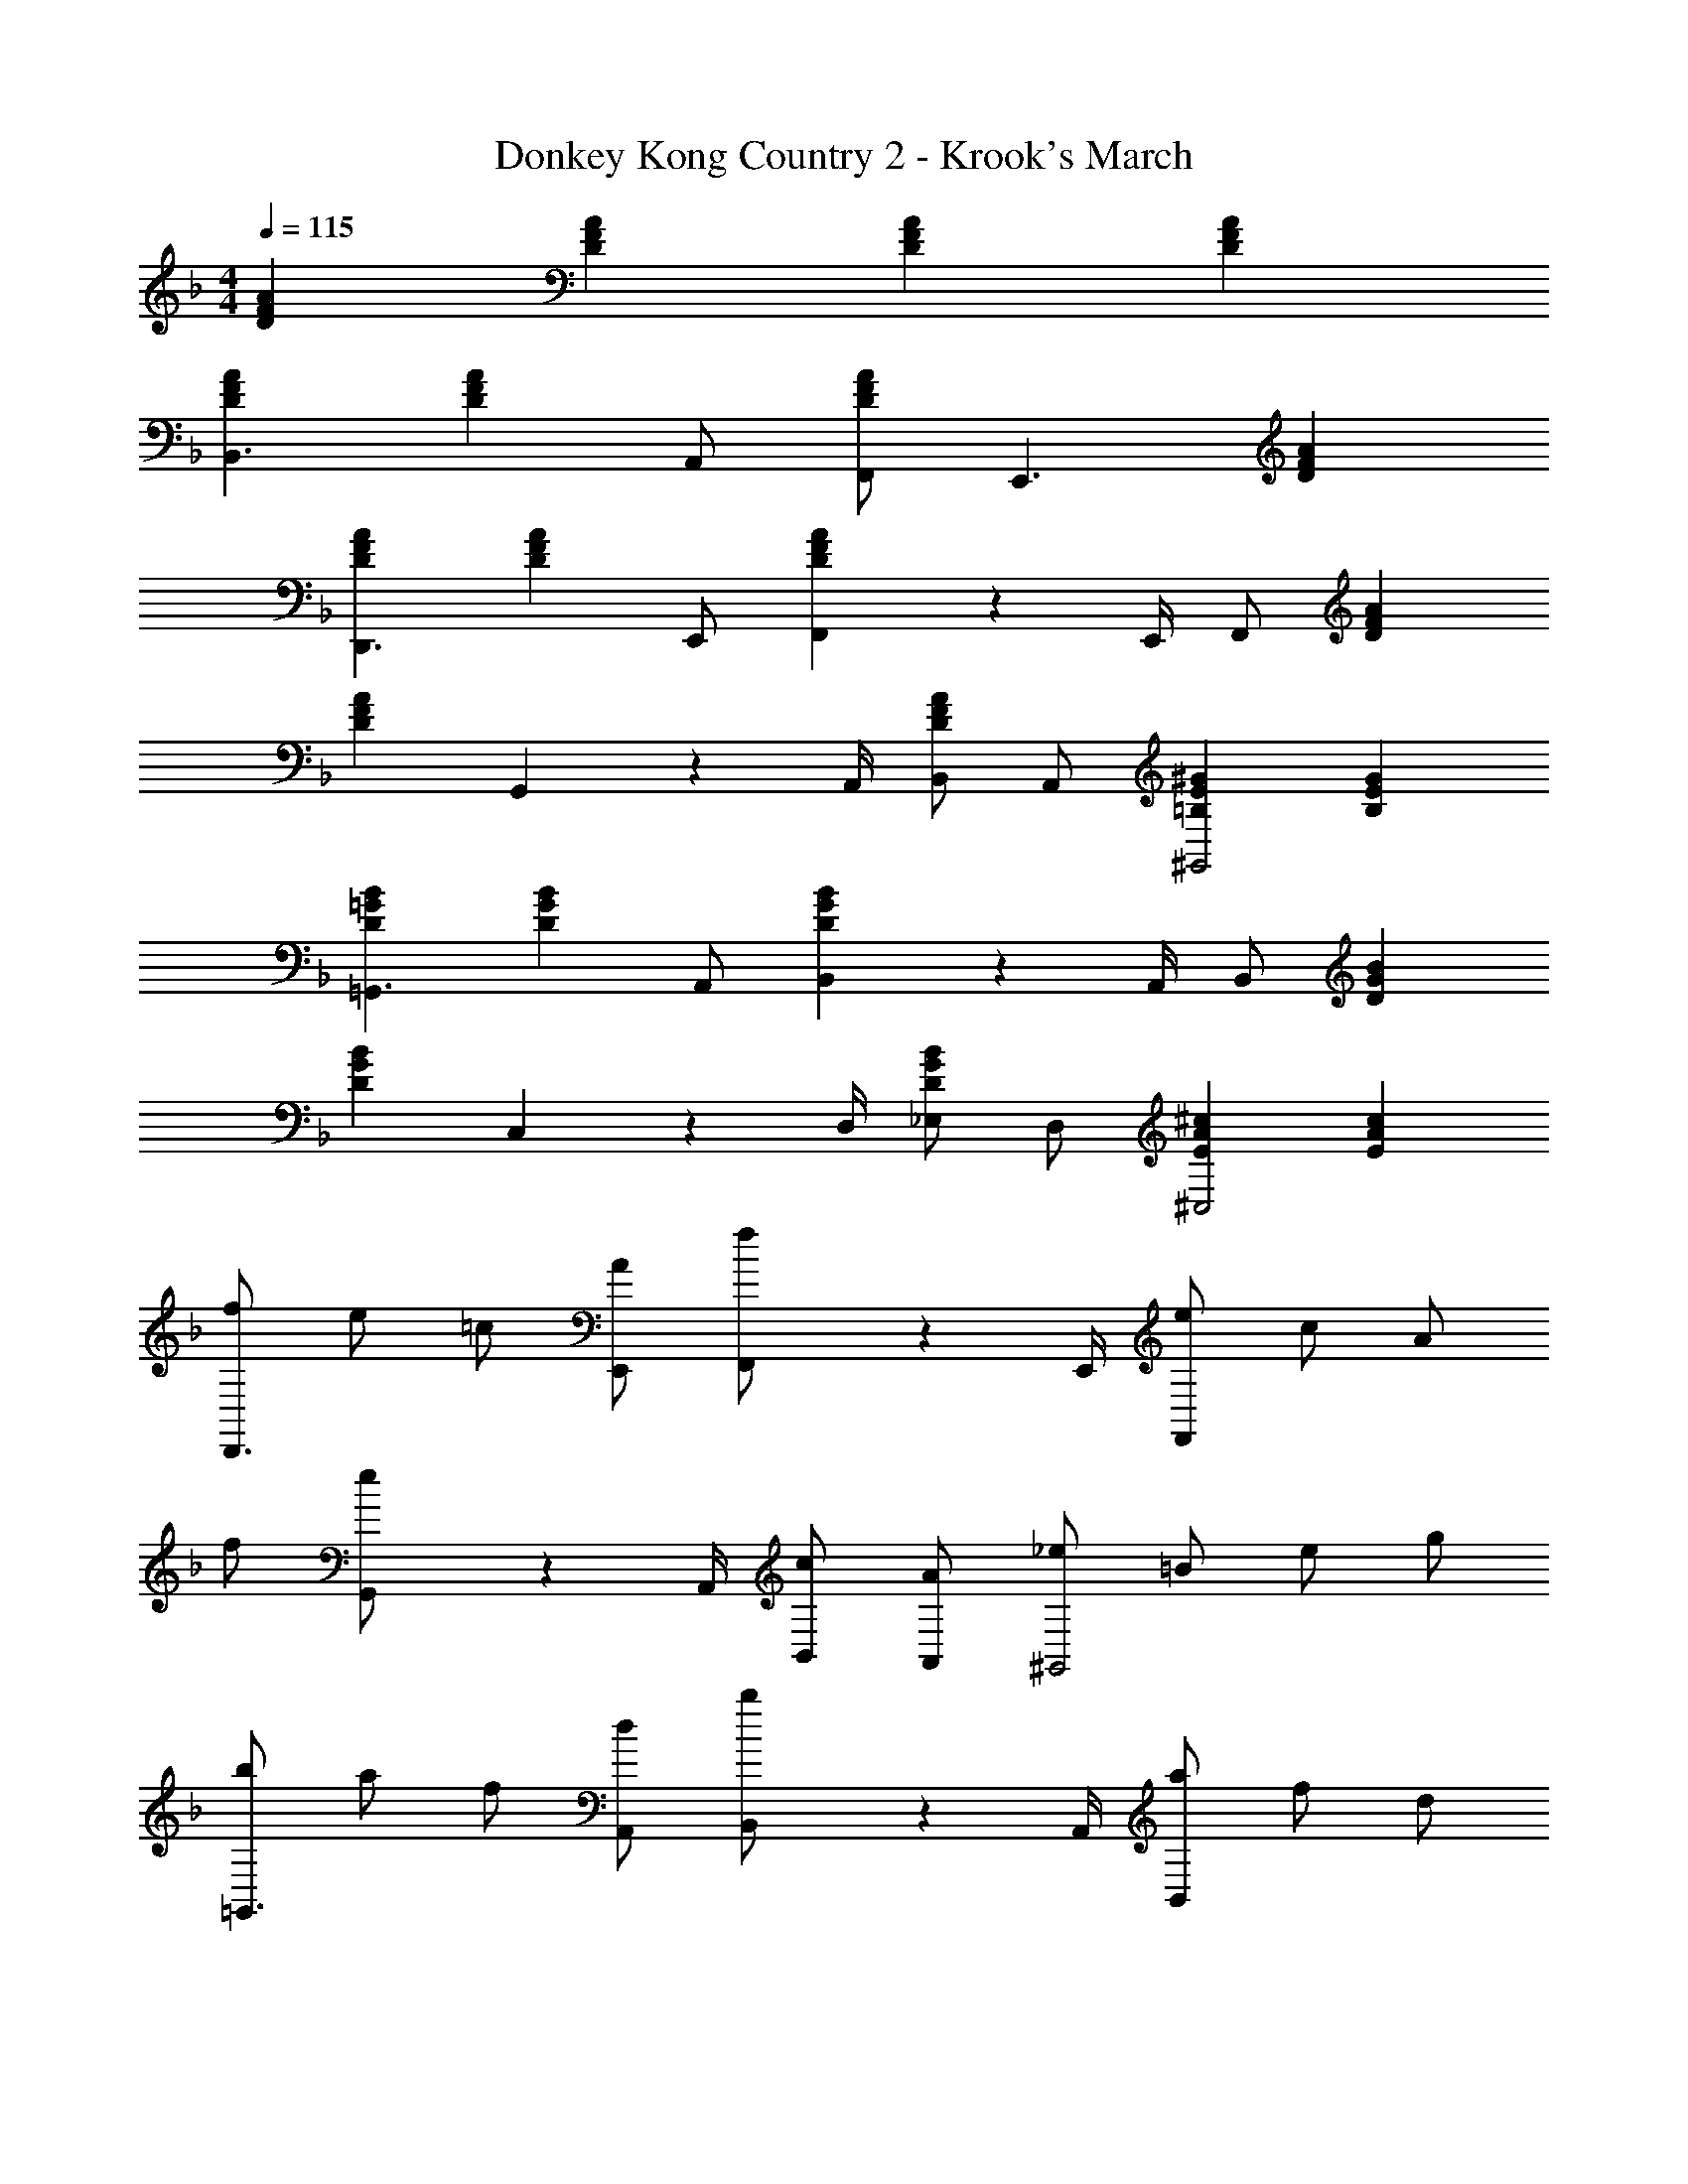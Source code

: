 X: 1
T: Donkey Kong Country 2 - Krook's March
Z: ABC Generated by Starbound Composer
L: 1/4
M: 4/4
Q: 1/4=115
K: F
[DFA] [DFA] [DFA] [DFA] 
[DFAB,,3/] [z/DFA] A,,/ [F,,/DFA] [z/E,,3/] [DFA] 
[DFAD,,3/] [z/DFA] E,,/ [F,,2/9DFA] z/36 E,,/4 F,,/ [DFA] 
[z/DFA] G,,2/9 z/36 A,,/4 [B,,/DFA] A,,/ [=B,E^G^G,,2] [B,EG] 
[D=GB=G,,3/] [z/DGB] A,,/ [B,,2/9DGB] z/36 A,,/4 B,,/ [DGB] 
[z/DBG] C,2/9 z/36 D,/4 [_E,/DGB] D,/ [EA^c^C,2] [EAc] 
[f/D,,3/] e/ =c/ [A/E,,/] [F,,2/9f/] z/36 E,,/4 [e/F,,/] c/ A/ 
f/ [G,,2/9e/] z/36 A,,/4 [c/B,,/] [A/A,,/] [_e/^G,,2] =B/ e/ g/ 
[b/=G,,3/] a/ f/ [d/A,,/] [B,,2/9b/] z/36 A,,/4 [a/B,,/] f/ d/ 
b/ [=C,2/9a/] z/36 D,/4 [f/E,/] [d/D,/] [^g^C,2] z 
[z/D,,3/] [A,/D/F/] z/ [A,/D/F/E,,/] [F2/9D2/9A,2/9F,,2/9] z/36 [A,/4D/4F/4E,,/4] [F,,/A,DF] z3/ 
[G,,2/9A,/D/F/] z/36 A,,/4 B,,/ [A,/D/F/A,,/] [D2/9E2/9^G2/9^G,,2] z/36 [D/4E/4G/4] [DEG] z/ [z/=G,,3/] 
[_B,/D/=G/] z/ [B,/D/G/A,,/] [B,2/9D2/9G2/9B,,2/9] z/36 [B,/4D/4G/4A,,/4] [B,,/B,DG] z [z/B,DG] 
=C,2/9 z/36 D,/4 [E,/B,DG] D,/ [B2/9^c2/9=e2/9^C,2] z/36 [B/4c/4e/4] [Bce] z/ [D,F3/] 
[z/=C,] E/ [B,,F3/] [z/A,,] G2/9 z/36 A/4 [_BG,,] 
[A/F,,/] [G/E,,/] [A/D,,2] F/ D [B2G2D2G,2G,,2] 
[D2F2A2F,2F,,2] [=B,4E4^G4^G,4^G,,4] 
[B/=G,,2] =G/ B/ z/ [=c/E,2] G/ c/ z/ 
[B/D,4] G/ B/ z/ B/ A/ F/ D/ 
[B/B,,2] G/ B/ z/ [c/C,2] G/ c/ z/ 
[B/D,4] G/ B/ z/ B/ A/ ^F/ D/ 
[B/G,,2] G/ B/ z/ [c/_E,,2] G/ c/ z/ 
[B/D,,4] G/ B/ z/ B/ A/ =F/ D/ 
[B/C,,2] G/ B/ z/ [c/^C,,2] G/ c/ z/ 
[B/D,,4] G/ B/ z/ B/ A/ ^F/ D/ z/ 
[D/_B,] G/ [B/A,/] [d/=G,3/] z A,2/9 z/36 B,/4 [z/D3/] 
D/ F/ [A/C/] [d/A,2] z2 
[_E/B,] G/ [B/A,/] [_e/G,3/] z A,2/9 z/36 G,/4 [z/B,3/] 
D/ G/ [C2/9B/] z/36 B,/4 [A/A,2] F/ D/ z/ 
K: C
[z/B4G4D4] 
B, A,/ G,3/ A,2/9 z/36 B,/4 [D3/A4F4] 
C/ A,2 
K: F
z/ [E/B,] G/ 
[B/A,/] [e/G,3/] z A,2/9 z/36 G,/4 [z/B,3/] D/ G/ 
[C2/9B/] z/36 B,/4 [A/A,2] F/ D/ z/ 
K: C
[A2/9G,,3] z/36 G/4 B2/9 z/36 A/4 d2/9 z/36 B/4 
f2/9 z/36 d/4 A2/9 z/36 G/4 B2/9 z/36 A/4 [d2/9A,,] z/36 B/4 f2/9 z/36 d/4 [=F/_B,,4] F2/9 z/36 F/4 F/ 
F/ F2/9 z/36 F/4 F/ F/ F2/9 z/36 F/4 [F/^D,,3] z/4 A/4 d2/9 z/36 B/4 
f2/9 z/36 d/4 A2/9 z/36 G/4 B2/9 z/36 A/4 [d2/9G,,] z/36 B/4 f2/9 z/36 d/4 [F/F,,4] F2/9 z/36 F/4 F/ 
F/ F2/9 z/36 F/4 F/ F/ F2/9 z/36 F/4 [B/G,,3] B2/9 z/36 B/4 B/ 
B/ B2/9 z/36 B/4 B/ [B/A,,] B2/9 z/36 B/4 [B/B,,4] [D2/9B2/9A2/9] z/36 [B/4A/4D/4] [D/A/B/] 
[D/G/B/] [D/G/B/] B2/9 z/36 B/4 B/ B2/9 z/36 B/4 [B/D,,3] B2/9 z/36 B/4 B/ 
B/ B2/9 z/36 B/4 B/ [B/G,,] B2/9 z/36 B/4 [B/F,,4] [F2/9A2/9B2/9] z/36 [F/4A/4B/4] [F/A/B/] 
[F/A/c/] [F/A/c/] B2/9 z/36 B/4 B/ B2/9 z/36 B/4 A2/9 z/36 F/4 B/ [d2/9G,13/18] z/36 B/4 
[z/4f/] A,/4 [A2/9B,/] z/36 F/4 [B/D3/] d2/9 z/36 B/4 f/ A2/9 z/36 F/4 B/ [d2/9G,13/18] z/36 B/4 
[z/4f/] A,/4 [A2/9B,2] z/36 F/4 B/ d2/9 z/36 B/4 f/ A2/9 z/36 F/4 B/ [d2/9G,13/18] z/36 B/4 
[z/4f/] A,/4 [A2/9B,/] z/36 F/4 [B/D/] [d2/9C/] z/36 B/4 [f/B,/] [A2/9C4] z/36 F/4 [B2/9A2/9F2/9] z/36 [F/4A/4B/4] [F/A/B/] 
[F/A/c/] [F/A/c/] z/ B/ B2/9 z/36 B/4 B/ B2/9 z/36 B/4 [B/G,13/18] 
[z/4B/] A,/4 [B2/9B,/] z/36 B/4 [B/D] B/ [B2/9F/] z/36 B/4 [B/^D] [=D2/9B2/9A2/9] z/36 [B/4A/4D/4] [D/A/B/D13/18] 
[z/4D/G/B/] C/4 [D/G/B/D3/] B2/9 z/36 B/4 B/ [B2/9C2/9] z/36 [B/4D/4] [B/^D] B2/9 z/36 B/4 [B/=D13/18] 
[z/4B/] C/4 [B2/9D] z/36 B/4 B/ [B/B,] B2/9 z/36 B/4 [B/B,3/] [F2/9A2/9B2/9] z/36 [F/4A/4B/4] [F/A/B/] 
[C2/9F/A/c/] z/36 D/4 [F/A/c/C2] B2/9 z/36 B/4 B/ B2/9 z/36 B/4 
K: F
[DFA] [DFA] 
[DFA] [DFA] [DFAB,,3/] [z/DFA] A,,/ 
[F,,/DFA] [z/=E,,3/] [DFA] [DFA=D,,3/] [z/DFA] E,,/ 
[F,,2/9DFA] z/36 E,,/4 F,,/ [DFA] [z/DFA] G,,2/9 z/36 A,,/4 [B,,/DFA] A,,/ 
[=B,=E^G^G,,2] [B,EG] [D=GB=G,,3/] [z/DGB] A,,/ 
[B,,2/9DGB] z/36 A,,/4 B,,/ [DGB] [z/DBG] C,2/9 z/36 D,/4 [E,/DGB] D,/ 
[EA^c^C,2] [EAc] [f/D,,3/] =e/ =c/ [A/E,,/] 
[F,,2/9f/] z/36 E,,/4 [e/F,,/] c/ A/ f/ [G,,2/9e/] z/36 A,,/4 [c/B,,/] [A/A,,/] 
[_e/^G,,2] =B/ e/ =g/ [b/=G,,3/] a/ f/ [d/A,,/] 
[B,,2/9b/] z/36 A,,/4 [a/B,,/] f/ d/ b/ [=C,2/9a/] z/36 D,/4 [f/E,/] [d/D,/] 
[^g^C,2] z [z/D,,3/] [A,/D/F/] z/ [A,/D/F/E,,/] 
[F2/9D2/9A,2/9F,,2/9] z/36 [A,/4D/4F/4E,,/4] [F,,/A,DF] z3/ [G,,2/9A,/D/F/] z/36 A,,/4 B,,/ [A,/D/F/A,,/] 
[D2/9E2/9^G2/9^G,,2] z/36 [D/4E/4G/4] [DEG] z/ [z/=G,,3/] [_B,/D/=G/] z/ [B,/D/G/A,,/] 
[B,2/9D2/9G2/9B,,2/9] z/36 [B,/4D/4G/4A,,/4] [B,,/B,DG] z [z/B,DG] =C,2/9 z/36 D,/4 [E,/B,DG] D,/ 
[B2/9^c2/9=e2/9^C,2] z/36 [B/4c/4e/4] [Bce] z/ [D,F3/] [z/=C,] E/ 
[B,,F3/] [z/A,,] G2/9 z/36 A/4 [_BG,,] [A/F,,/] [G/E,,/] 
[A/D,,2] F/ D [B2G2D2G,2G,,2] 
[D2F2A2F,2F,,2] [=B,4E4^G4^G,4^G,,4] 
[B/=G,,2] =G/ B/ z/ [=c/E,2] G/ c/ z/ 
[B/D,4] G/ B/ z/ B/ A/ F/ D/ 
[B/B,,2] G/ B/ z/ [c/C,2] G/ c/ z/ 
[B/D,4] G/ B/ z/ B/ A/ ^F/ D/ 
[B/G,,2] G/ B/ z/ [c/_E,,2] G/ c/ z/ 
[B/D,,4] G/ B/ z/ B/ A/ =F/ D/ 
[B/=C,,2] G/ B/ z/ [c/^C,,2] G/ c/ z/ 
[B/D,,4] G/ B/ z/ B/ A/ ^F/ D/ z/ 
[D/_B,] G/ [B/A,/] [d/=G,3/] z A,2/9 z/36 B,/4 [z/D3/] 
D/ F/ [A/C/] [d/A,2] z2 
[_E/B,] G/ [B/A,/] [_e/G,3/] z A,2/9 z/36 G,/4 [z/B,3/] 
D/ G/ [C2/9B/] z/36 B,/4 [A/A,2] F/ D/ z/ 
K: C
[z/B4G4D4] 
B, A,/ G,3/ A,2/9 z/36 B,/4 [D3/A4F4] 
C/ A,2 
K: F
z/ [E/B,] G/ 
[B/A,/] [e/G,3/] z A,2/9 z/36 G,/4 [z/B,3/] D/ G/ 
[C2/9B/] z/36 B,/4 [A/A,2] F/ D/ z/ 
K: C
[A2/9G,,3] z/36 G/4 B2/9 z/36 A/4 d2/9 z/36 B/4 
f2/9 z/36 d/4 A2/9 z/36 G/4 B2/9 z/36 A/4 [d2/9A,,] z/36 B/4 f2/9 z/36 d/4 [=F/B,,4] F2/9 z/36 F/4 F/ 
F/ F2/9 z/36 F/4 F/ F/ F2/9 z/36 F/4 [F/^D,,3] z/4 A/4 d2/9 z/36 B/4 
f2/9 z/36 d/4 A2/9 z/36 G/4 B2/9 z/36 A/4 [d2/9G,,] z/36 B/4 f2/9 z/36 d/4 [F/F,,4] F2/9 z/36 F/4 F/ 
F/ F2/9 z/36 F/4 F/ F/ F2/9 z/36 F/4 [B/G,,3] B2/9 z/36 B/4 B/ 
B/ B2/9 z/36 B/4 B/ [B/A,,] B2/9 z/36 B/4 [B/B,,4] [D2/9B2/9A2/9] z/36 [B/4A/4D/4] [D/A/B/] 
[D/G/B/] [D/G/B/] B2/9 z/36 B/4 B/ B2/9 z/36 B/4 [B/D,,3] B2/9 z/36 B/4 B/ 
B/ B2/9 z/36 B/4 B/ [B/G,,] B2/9 z/36 B/4 [B/F,,4] [F2/9A2/9B2/9] z/36 [F/4A/4B/4] [F/A/B/] 
[F/A/c/] [F/A/c/] B2/9 z/36 B/4 B/ B2/9 z/36 B/4 A2/9 z/36 F/4 B/ [d2/9G,13/18] z/36 B/4 
[z/4f/] A,/4 [A2/9B,/] z/36 F/4 [B/D3/] d2/9 z/36 B/4 f/ A2/9 z/36 F/4 B/ [d2/9G,13/18] z/36 B/4 
[z/4f/] A,/4 [A2/9B,2] z/36 F/4 B/ d2/9 z/36 B/4 f/ A2/9 z/36 F/4 B/ [d2/9G,13/18] z/36 B/4 
[z/4f/] A,/4 [A2/9B,/] z/36 F/4 [B/D/] [d2/9C/] z/36 B/4 [f/B,/] [A2/9C4] z/36 F/4 [B2/9A2/9F2/9] z/36 [F/4A/4B/4] [F/A/B/] 
[F/A/c/] [F/A/c/] z/ B/ B2/9 z/36 B/4 B/ B2/9 z/36 B/4 [B/G,13/18] 
[z/4B/] A,/4 [B2/9B,/] z/36 B/4 [B/D] B/ [B2/9F/] z/36 B/4 [B/^D] [=D2/9B2/9A2/9] z/36 [B/4A/4D/4] [D/A/B/D13/18] 
[z/4D/G/B/] C/4 [D/G/B/D3/] B2/9 z/36 B/4 B/ [B2/9C2/9] z/36 [B/4D/4] [B/^D] B2/9 z/36 B/4 [B/=D13/18] 
[z/4B/] C/4 [B2/9D] z/36 B/4 B/ [B/B,] B2/9 z/36 B/4 [B/B,3/] [F2/9A2/9B2/9] z/36 [F/4A/4B/4] [F/A/B/] 
[C2/9F/A/c/] z/36 D/4 [F/A/c/C2] B2/9 z/36 B/4 B/ B2/9 z/36 B/4 
